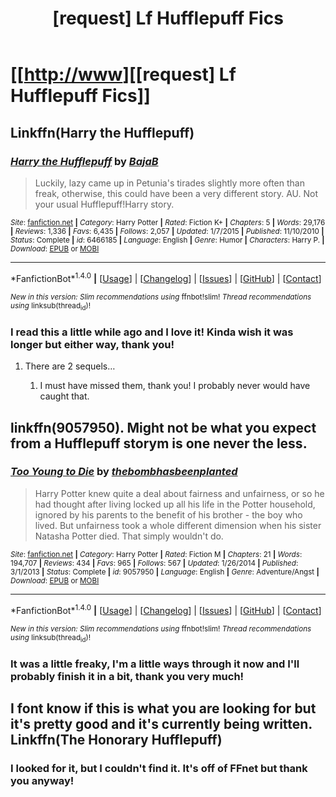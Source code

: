 #+TITLE: [request] Lf Hufflepuff Fics

* [[http://www][[request] Lf Hufflepuff Fics]]
:PROPERTIES:
:Author: savemesenpai
:Score: 3
:DateUnix: 1476752795.0
:DateShort: 2016-Oct-18
:FlairText: Request
:END:

** Linkffn(Harry the Hufflepuff)
:PROPERTIES:
:Author: Ch1pp
:Score: 1
:DateUnix: 1476772460.0
:DateShort: 2016-Oct-18
:END:

*** [[http://www.fanfiction.net/s/6466185/1/][*/Harry the Hufflepuff/*]] by [[https://www.fanfiction.net/u/943028/BajaB][/BajaB/]]

#+begin_quote
  Luckily, lazy came up in Petunia's tirades slightly more often than freak, otherwise, this could have been a very different story. AU. Not your usual Hufflepuff!Harry story.
#+end_quote

^{/Site/: [[http://www.fanfiction.net/][fanfiction.net]] *|* /Category/: Harry Potter *|* /Rated/: Fiction K+ *|* /Chapters/: 5 *|* /Words/: 29,176 *|* /Reviews/: 1,336 *|* /Favs/: 6,435 *|* /Follows/: 2,057 *|* /Updated/: 1/7/2015 *|* /Published/: 11/10/2010 *|* /Status/: Complete *|* /id/: 6466185 *|* /Language/: English *|* /Genre/: Humor *|* /Characters/: Harry P. *|* /Download/: [[http://www.ff2ebook.com/old/ffn-bot/index.php?id=6466185&source=ff&filetype=epub][EPUB]] or [[http://www.ff2ebook.com/old/ffn-bot/index.php?id=6466185&source=ff&filetype=mobi][MOBI]]}

--------------

*FanfictionBot*^{1.4.0} *|* [[[https://github.com/tusing/reddit-ffn-bot/wiki/Usage][Usage]]] | [[[https://github.com/tusing/reddit-ffn-bot/wiki/Changelog][Changelog]]] | [[[https://github.com/tusing/reddit-ffn-bot/issues/][Issues]]] | [[[https://github.com/tusing/reddit-ffn-bot/][GitHub]]] | [[[https://www.reddit.com/message/compose?to=tusing][Contact]]]

^{/New in this version: Slim recommendations using/ ffnbot!slim! /Thread recommendations using/ linksub(thread_id)!}
:PROPERTIES:
:Author: FanfictionBot
:Score: 1
:DateUnix: 1476772490.0
:DateShort: 2016-Oct-18
:END:


*** I read this a little while ago and I love it! Kinda wish it was longer but either way, thank you!
:PROPERTIES:
:Author: savemesenpai
:Score: 1
:DateUnix: 1477071448.0
:DateShort: 2016-Oct-21
:END:

**** There are 2 sequels...
:PROPERTIES:
:Author: Ch1pp
:Score: 1
:DateUnix: 1477127471.0
:DateShort: 2016-Oct-22
:END:

***** I must have missed them, thank you! I probably never would have caught that.
:PROPERTIES:
:Author: savemesenpai
:Score: 2
:DateUnix: 1477200946.0
:DateShort: 2016-Oct-23
:END:


** linkffn(9057950). Might not be what you expect from a Hufflepuff storym is one never the less.
:PROPERTIES:
:Author: Distaly
:Score: 1
:DateUnix: 1476776931.0
:DateShort: 2016-Oct-18
:END:

*** [[http://www.fanfiction.net/s/9057950/1/][*/Too Young to Die/*]] by [[https://www.fanfiction.net/u/4573056/thebombhasbeenplanted][/thebombhasbeenplanted/]]

#+begin_quote
  Harry Potter knew quite a deal about fairness and unfairness, or so he had thought after living locked up all his life in the Potter household, ignored by his parents to the benefit of his brother - the boy who lived. But unfairness took a whole different dimension when his sister Natasha Potter died. That simply wouldn't do.
#+end_quote

^{/Site/: [[http://www.fanfiction.net/][fanfiction.net]] *|* /Category/: Harry Potter *|* /Rated/: Fiction M *|* /Chapters/: 21 *|* /Words/: 194,707 *|* /Reviews/: 434 *|* /Favs/: 965 *|* /Follows/: 567 *|* /Updated/: 1/26/2014 *|* /Published/: 3/1/2013 *|* /Status/: Complete *|* /id/: 9057950 *|* /Language/: English *|* /Genre/: Adventure/Angst *|* /Download/: [[http://www.ff2ebook.com/old/ffn-bot/index.php?id=9057950&source=ff&filetype=epub][EPUB]] or [[http://www.ff2ebook.com/old/ffn-bot/index.php?id=9057950&source=ff&filetype=mobi][MOBI]]}

--------------

*FanfictionBot*^{1.4.0} *|* [[[https://github.com/tusing/reddit-ffn-bot/wiki/Usage][Usage]]] | [[[https://github.com/tusing/reddit-ffn-bot/wiki/Changelog][Changelog]]] | [[[https://github.com/tusing/reddit-ffn-bot/issues/][Issues]]] | [[[https://github.com/tusing/reddit-ffn-bot/][GitHub]]] | [[[https://www.reddit.com/message/compose?to=tusing][Contact]]]

^{/New in this version: Slim recommendations using/ ffnbot!slim! /Thread recommendations using/ linksub(thread_id)!}
:PROPERTIES:
:Author: FanfictionBot
:Score: 1
:DateUnix: 1476776941.0
:DateShort: 2016-Oct-18
:END:


*** It was a little freaky, I'm a little ways through it now and I'll probably finish it in a bit, thank you very much!
:PROPERTIES:
:Author: savemesenpai
:Score: 1
:DateUnix: 1477071405.0
:DateShort: 2016-Oct-21
:END:


** I font know if this is what you are looking for but it's pretty good and it's currently being written. Linkffn(The Honorary Hufflepuff)
:PROPERTIES:
:Author: rkent100
:Score: 1
:DateUnix: 1476800300.0
:DateShort: 2016-Oct-18
:END:

*** I looked for it, but I couldn't find it. It's off of FFnet but thank you anyway!
:PROPERTIES:
:Author: savemesenpai
:Score: 1
:DateUnix: 1477071364.0
:DateShort: 2016-Oct-21
:END:
